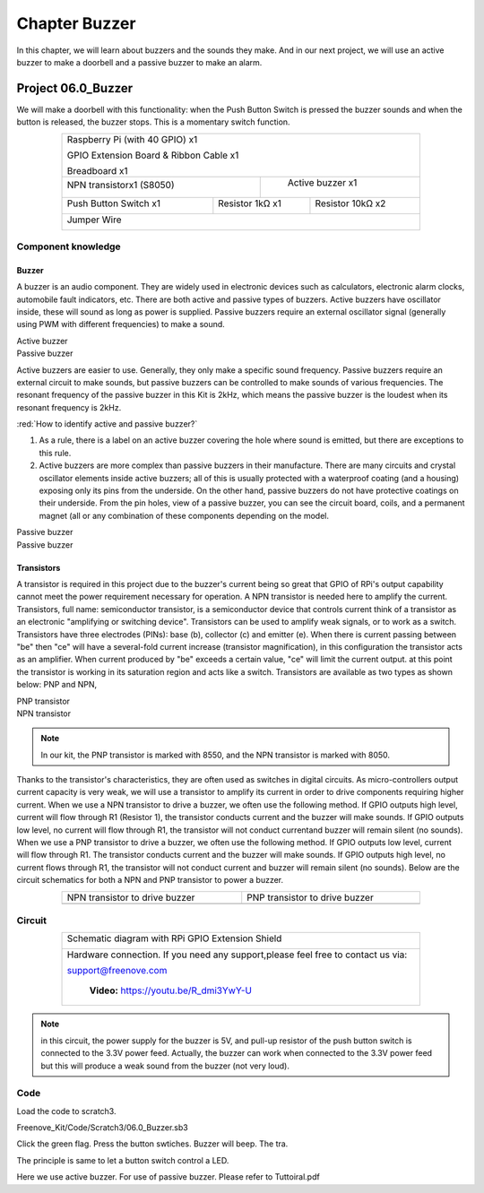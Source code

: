 ################################################################
Chapter Buzzer
################################################################

In this chapter, we will learn about buzzers and the sounds they make. And in our next project, we will use an active buzzer to make a doorbell and a passive buzzer to make an alarm.

Project 06.0_Buzzer
****************************************************************

We will make a doorbell with this functionality: when the Push Button Switch is pressed the buzzer sounds and when the button is released, the buzzer stops. This is a momentary switch function.

.. table:: 
    :align: center
    :width: 80%
    :class: table-line

    +-----------------------------------------------------------+
    |    Raspberry Pi (with 40 GPIO) x1                         |     
    |                                                           |       
    |    GPIO Extension Board & Ribbon Cable x1                 |       
    |                                                           |                                                            
    |    Breadboard x1                                          |                                                                 
    +---------------------------+-------------------------------+
    | NPN transistorx1 (S8050)  |   Active buzzer x1            |
    |                           |                               |
    |   |NPN-transistor|        |  |Active-buzzer|              |                   
    |                           |                               |          
    +----------------------+----+------------+------------------+
    |Push Button Switch x1 | Resistor 1kΩ x1 | Resistor 10kΩ x2 |
    |                      |                 |                  |
    | |button-small|       | |Resistor-1kΩ|  | |Resistor-10kΩ|  |
    |                      |                 |                  |
    +----------------------+-----------------+------------------+
    |   Jumper Wire                                             |
    |                                                           | 
    |      |jumper-wire|                                        |
    +-----------------------------------------------------------+

.. |jumper-wire| image:: ../_static/imgs/jumper-wire.png
    :width: 60%
.. |Resistor-1kΩ| image:: ../_static/imgs/Resistor-1kΩ.png
    :width: 18%
.. |Resistor-10kΩ| image:: ../_static/imgs/Resistor-10kΩ.png
    :width: 16%
.. |button-small| image:: ../_static/imgs/button-small.jpg
    :width: 30%
.. |Active-buzzer| image:: ../_static/imgs/Active-buzzer.png
    :width: 30%
.. |NPN-transistor| image:: ../_static/imgs/NPN-transistor.png
    :width: 25%
Component knowledge
================================================================

Buzzer
----------------------------------------------------------------

A buzzer is an audio component. They are widely used in electronic devices such as calculators, electronic alarm clocks, automobile fault indicators, etc. There are both active and passive types of buzzers. Active buzzers have oscillator inside, these will sound as long as power is supplied. Passive buzzers require an external oscillator signal (generally using PWM with different frequencies) to make a sound.

.. container:: centered
    
    Active buzzer

.. image:: ../_static/imgs/Active-buzzer-knowledge.png
    :width: 30%
    :align: center

.. container:: centered
    
    Passive buzzer

.. image:: ../_static/imgs/Passive-buzzer-knowledge.png
    :width: 30%
    :align: center


Active buzzers are easier to use. Generally, they only make a specific sound frequency. Passive buzzers require an external circuit to make sounds, but passive buzzers can be controlled to make sounds of various frequencies. The resonant frequency of the passive buzzer in this Kit is 2kHz, which means the passive buzzer is the loudest when its resonant frequency is 2kHz.

:red:`How to identify active and passive buzzer?`

1.	As a rule, there is a label on an active buzzer covering the hole where sound is emitted, but there are exceptions to this rule.
2.	Active buzzers are more complex than passive buzzers in their manufacture. There are many circuits and crystal oscillator elements inside active buzzers; all of this is usually protected with a waterproof coating (and a housing) exposing only its pins from the underside. On the other hand, passive buzzers do not have protective coatings on their underside. From the pin holes, view of a passive buzzer, you can see the circuit board, coils, and a permanent magnet (all or any combination of these components depending on the model.

.. image:: ../_static/imgs/Active-buzzer-bottom.png
    :width: 25%
    :align: center

.. container:: centered
    
    Passive buzzer

.. image:: ../_static/imgs/Passive-buzzer-bottom.png
    :width: 25%
    :align: center

.. container:: centered
    
    Passive buzzer

Transistors
----------------------------------------------------------------

A transistor is required in this project due to the buzzer's current being so great that GPIO of RPi's output capability cannot meet the power requirement necessary for operation. A NPN transistor is needed here to amplify the current. 
Transistors, full name: semiconductor transistor, is a semiconductor device that controls current think of a transistor as an electronic "amplifying or switching device". Transistors can be used to amplify weak signals, or to work as a switch. Transistors have three electrodes (PINs): base (b), collector (c) and emitter (e). When there is current passing between "be" then "ce" will have a several-fold current increase (transistor magnification), in this configuration the transistor acts as an amplifier. When current produced by "be" exceeds a certain value, "ce" will limit the current output. at this point the transistor is working in its saturation region and acts like a switch. Transistors are available as two types as shown below: PNP and NPN,

.. image:: ../_static/imgs/PNP-transistor.png
    :width: 30%
    :align: center

.. container:: centered
    
    PNP transistor

.. image:: ../_static/imgs/NPN-transistor-2.png
    :width: 30%
    :align: center

.. container:: centered
    
    NPN transistor
.. note:: 
    In our kit, the PNP transistor is marked with 8550, and the NPN transistor is marked with 8050.

Thanks to the transistor's characteristics, they are often used as switches in digital circuits. As micro-controllers output current capacity is very weak, we will use a transistor to amplify its current in order to drive components requiring higher current.
When we use a NPN transistor to drive a buzzer, we often use the following method. If GPIO outputs high level, current will flow through R1 (Resistor 1), the transistor conducts current and the buzzer will make sounds. If GPIO outputs low level, no current will flow through R1, the transistor will not conduct currentand buzzer will remain silent (no sounds).
When we use a PNP transistor to drive a buzzer, we often use the following method. If GPIO outputs low level, current will flow through R1. The transistor conducts current and the buzzer will make sounds. If GPIO outputs high level, no current flows through R1, the transistor will not conduct current and buzzer will remain silent (no sounds). Below are the circuit schematics for both a NPN and PNP transistor to power a buzzer.

.. table::
    :align: center
    :width: 80%
    :class: table-line

    ======================================  ================================================
    NPN transistor to drive buzzer            PNP transistor to drive buzzer
    
    |NPN-Drive|                               |PNP-Drive|
    ======================================  ================================================

.. |NPN-Drive| image:: ../_static/imgs/NPN-Drive.png
.. |PNP-Drive| image:: ../_static/imgs/PNP-Drive.png

Circuit
================================================================

.. table::
    :align: center
    :width: 80%
    :class: table-line

    +--------------------------------------------------------------------------------------+
    |  Schematic diagram with RPi GPIO Extension Shield                                    |
    |                                                                                      |
    |   |Buzzer-Schematic|                                                                 |
    +--------------------------------------------------------------------------------------+
    |   Hardware connection. If you need any support,please feel free to contact us via:   |
    |                                                                                      |
    |   support@freenove.com                                                               | 
    |                                                                                      |
    |   |Buzzer-Fritizing|                                                                 |
    |                                                                                      |
    |    **Video:** https://youtu.be/R_dmi3YwY-U                                           |
    +--------------------------------------------------------------------------------------+

.. |Buzzer-Schematic| image:: ../_static/imgs/Buzzer-Schematic.png
.. |Buzzer-Fritizing| image:: ../_static/imgs/Buzzer-Fritizing.png

.. note:: 
    in this circuit, the power supply for the buzzer is 5V, and pull-up resistor of the push button switch is connected to the 3.3V power feed. Actually, the buzzer can work when connected to the 3.3V power feed but this will produce a weak sound from the buzzer (not very loud).

Code
================================================================

Load the code to scratch3.

Freenove_Kit/Code/Scratch3/06.0_Buzzer.sb3

Click the green flag. Press the button swtiches. Buzzer will beep. The tra.

The principle is same to let a button switch control a LED.

.. image:: ../_static/imgs/scratch_buzzer.png
    :align: center

Here we use active buzzer. For use of passive buzzer. Please refer to Tuttoiral.pdf